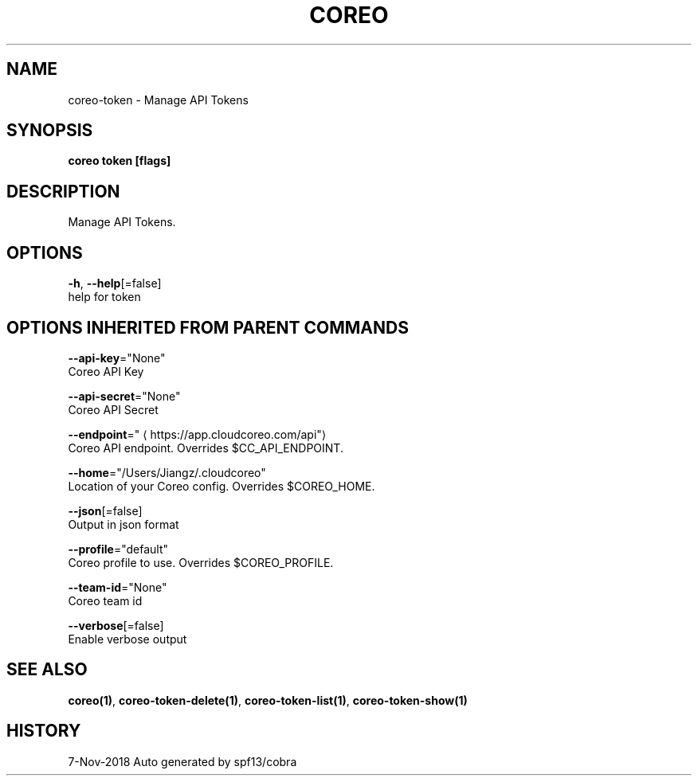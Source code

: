 .TH "COREO" "1" "Nov 2018" "Auto generated by spf13/cobra" "" 
.nh
.ad l


.SH NAME
.PP
coreo\-token \- Manage API Tokens


.SH SYNOPSIS
.PP
\fBcoreo token [flags]\fP


.SH DESCRIPTION
.PP
Manage API Tokens.


.SH OPTIONS
.PP
\fB\-h\fP, \fB\-\-help\fP[=false]
    help for token


.SH OPTIONS INHERITED FROM PARENT COMMANDS
.PP
\fB\-\-api\-key\fP="None"
    Coreo API Key

.PP
\fB\-\-api\-secret\fP="None"
    Coreo API Secret

.PP
\fB\-\-endpoint\fP="
\[la]https://app.cloudcoreo.com/api"\[ra]
    Coreo API endpoint. Overrides $CC\_API\_ENDPOINT.

.PP
\fB\-\-home\fP="/Users/Jiangz/.cloudcoreo"
    Location of your Coreo config. Overrides $COREO\_HOME.

.PP
\fB\-\-json\fP[=false]
    Output in json format

.PP
\fB\-\-profile\fP="default"
    Coreo profile to use. Overrides $COREO\_PROFILE.

.PP
\fB\-\-team\-id\fP="None"
    Coreo team id

.PP
\fB\-\-verbose\fP[=false]
    Enable verbose output


.SH SEE ALSO
.PP
\fBcoreo(1)\fP, \fBcoreo\-token\-delete(1)\fP, \fBcoreo\-token\-list(1)\fP, \fBcoreo\-token\-show(1)\fP


.SH HISTORY
.PP
7\-Nov\-2018 Auto generated by spf13/cobra
